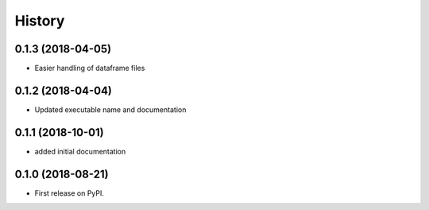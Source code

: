 =======
History
=======

0.1.3 (2018-04-05)
------------------

* Easier handling of dataframe files

0.1.2 (2018-04-04)
------------------

* Updated executable name and documentation

0.1.1 (2018-10-01)
------------------

* added initial documentation

0.1.0 (2018-08-21)
------------------

* First release on PyPI.
